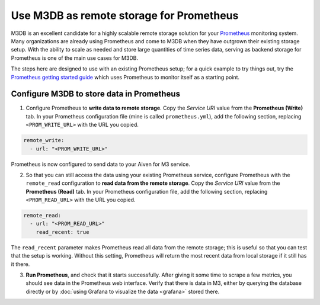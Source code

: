Use M3DB as remote storage for Prometheus
#########################################

M3DB is an excellent candidate for a highly scalable remote storage solution for your `Prometheus <https://prometheus.io/>`_ monitoring system. Many organizations are already using Prometheus and come to M3DB when they have outgrown their existing storage setup. With the ability to scale as needed and store large quantities of time series data, serving as backend storage for Prometheus is one of the main use cases for M3DB.

The steps here are designed to use with an existing Prometheus setup; for a quick example to try things out, try the `Prometheus getting started guide <https://prometheus.io/docs/prometheus/latest/getting_started/>`_ which uses Prometheus to monitor itself as a starting point.

Configure M3DB to store data in Prometheus
------------------------------------------

1. Configure Prometheus to **write data to remote storage**. Copy the *Service URI* value from the **Prometheus (Write)** tab. In your Prometheus configuration file (mine is called ``prometheus.yml``), add the following section, replacing ``<PROM_WRITE_URL>`` with the URL you copied.

.. code:: yaml

    remote_write:
      - url: "<PROM_WRITE_URL>"

Prometheus is now configured to send data to your Aiven for M3 service.

2. So that you can still access the data using your existing Prometheus service, configure Prometheus with the ``remote_read`` configuration to **read data from the remote storage**. Copy the *Service URI* value from the **Prometheus (Read)** tab. In your Prometheus configuration file, add the following section, replacing ``<PROM_READ_URL>`` with the URL you copied.

.. code:: yaml

    remote_read:
      - url: "<PROM_READ_URL>"
        read_recent: true

The ``read_recent`` parameter makes Prometheus read all data from the remote storage; this is useful so that you can test that the setup is working. Without this setting, Prometheus will return the most recent data from local storage if it still has it there.

3. **Run Prometheus**, and check that it starts successfully. After giving it some time to scrape a few metrics, you should see data in the Prometheus web interface. Verify that there is data in M3, either by querying the database directly or by :doc:`using Grafana to visualize the data <grafana>` stored there.

